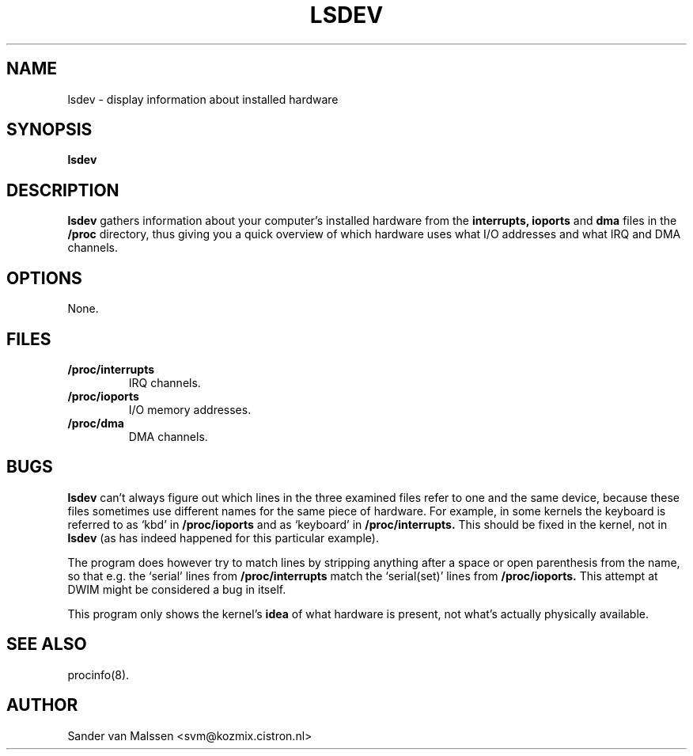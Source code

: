 .TH LSDEV 8 "1998-05-31" "3rd Release" "Linux System Manual"

.SH NAME
lsdev \- display information about installed hardware

.SH SYNOPSIS
.B lsdev

.SH DESCRIPTION
.B lsdev
gathers information about your computer's installed hardware from the
.B interrupts,
.B ioports
and
.B dma
files in the
.B /proc
directory, thus giving you a quick overview of which hardware uses
what I/O addresses and what IRQ and DMA channels.

.SH OPTIONS
None.

.SH FILES
.TP
.BI /proc/interrupts
IRQ channels.

.TP
.BI /proc/ioports
I/O memory addresses.

.TP
.BI /proc/dma
DMA channels.

.SH BUGS
.B lsdev
can't always figure out which lines in the three examined files refer
to one and the same device, because these files sometimes use
different names for the same piece of hardware. For example, in some
kernels the keyboard is referred to as `kbd' in
.B /proc/ioports
and as `keyboard' in
.B /proc/interrupts.
This should be fixed in the kernel, not in 
.B lsdev
(as has indeed happened for this particular example).

The program does however try to match lines by stripping anything
after a space or open parenthesis from the name, so that e.g. the
`serial' lines from 
.B /proc/interrupts
match the `serial(set)' lines from
.B /proc/ioports.
This attempt at DWIM might be considered a bug in itself.

This program only shows the kernel's 
.BI idea
of what hardware is present, not what's actually physically available.

.SH SEE ALSO
procinfo(8).

.SH AUTHOR
Sander van Malssen <svm@kozmix.cistron.nl>

